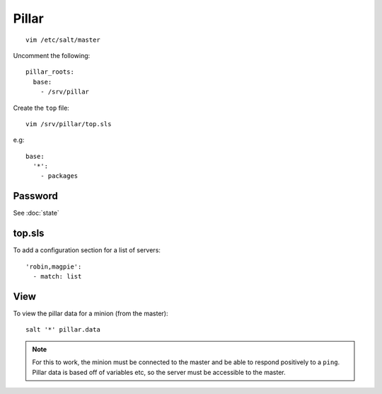 Pillar
******

::

  vim /etc/salt/master

Uncomment the following::

  pillar_roots:
    base:
      - /srv/pillar

Create the ``top`` file::

  vim /srv/pillar/top.sls

e.g::

  base:
    '*':
      - packages

Password
========

See :doc:`state`

top.sls
=======

To add a configuration section for a list of servers::

  'robin,magpie':
    - match: list

View
====

To view the pillar data for a minion (from the master)::

   salt '*' pillar.data

.. note::

  For this to work, the minion must be connected to the master and be able to
  respond positively to a ``ping``.  Pillar data is based off of variables etc,
  so the server must be accessible to the master.
